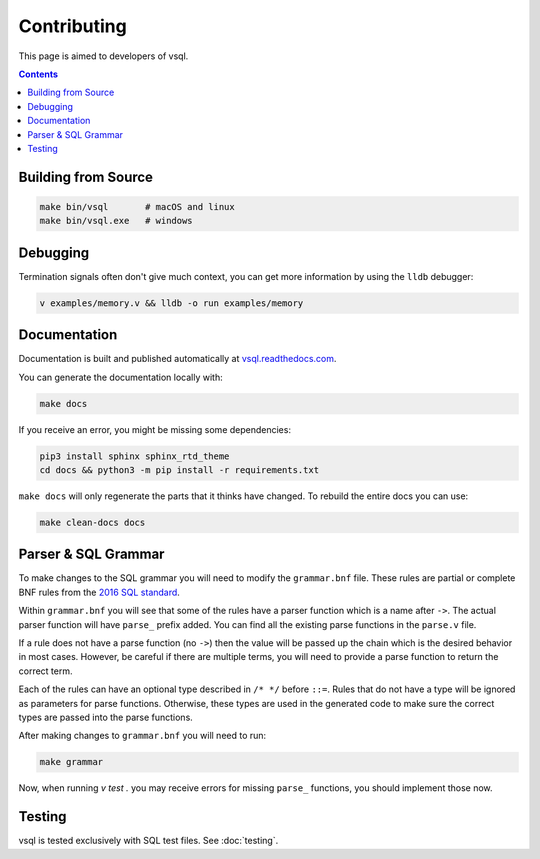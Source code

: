 Contributing
============

This page is aimed to developers of vsql.

.. contents::

Building from Source
--------------------

.. code-block:: sh

  make bin/vsql       # macOS and linux
  make bin/vsql.exe   # windows

Debugging
---------

Termination signals often don't give much context, you can get more information
by using the ``lldb`` debugger:

.. code-block:: sh

   v examples/memory.v && lldb -o run examples/memory

Documentation
-------------

Documentation is built and published automatically at
`vsql.readthedocs.com <https://vsql.readthedocs.io/en/latest/>`_.

You can generate the documentation locally with:

.. code-block:: sh

   make docs

If you receive an error, you might be missing some dependencies:

.. code-block:: sh

   pip3 install sphinx sphinx_rtd_theme
   cd docs && python3 -m pip install -r requirements.txt

``make docs`` will only regenerate the parts that it thinks have changed. To
rebuild the entire docs you can use:

.. code-block:: sh

   make clean-docs docs

Parser & SQL Grammar
--------------------

To make changes to the SQL grammar you will need to modify the ``grammar.bnf``
file. These rules are partial or complete BNF rules from the
`2016 SQL standard <https://jakewheat.github.io/sql-overview/sql-2016-foundation-grammar.html>`_.

Within ``grammar.bnf`` you will see that some of the rules have a parser
function which is a name after ``->``. The actual parser function will have
``parse_`` prefix added. You can find all the existing parse functions in the
``parse.v`` file.

If a rule does not have a parse function (no ``->``) then the value will be
passed up the chain which is the desired behavior in most cases. However, be
careful if there are multiple terms, you will need to provide a parse function
to return the correct term.

Each of the rules can have an optional type described in ``/* */`` before
``::=``. Rules that do not have a type will be ignored as parameters for parse
functions. Otherwise, these types are used in the generated code to make sure
the correct types are passed into the parse functions.

After making changes to ``grammar.bnf`` you will need to run:

.. code-block:: sh

  make grammar

Now, when running `v test .` you may receive errors for missing ``parse_``
functions, you should implement those now.

Testing
-------

vsql is tested exclusively with SQL test files. See :doc:`testing`.
